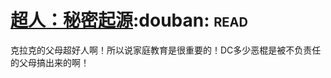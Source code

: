 * [[https://book.douban.com/subject/10602235/][超人：秘密起源]]:douban::read:
克拉克的父母超好人啊！所以说家庭教育是很重要的！DC多少恶棍是被不负责任的父母搞出来的啊！
